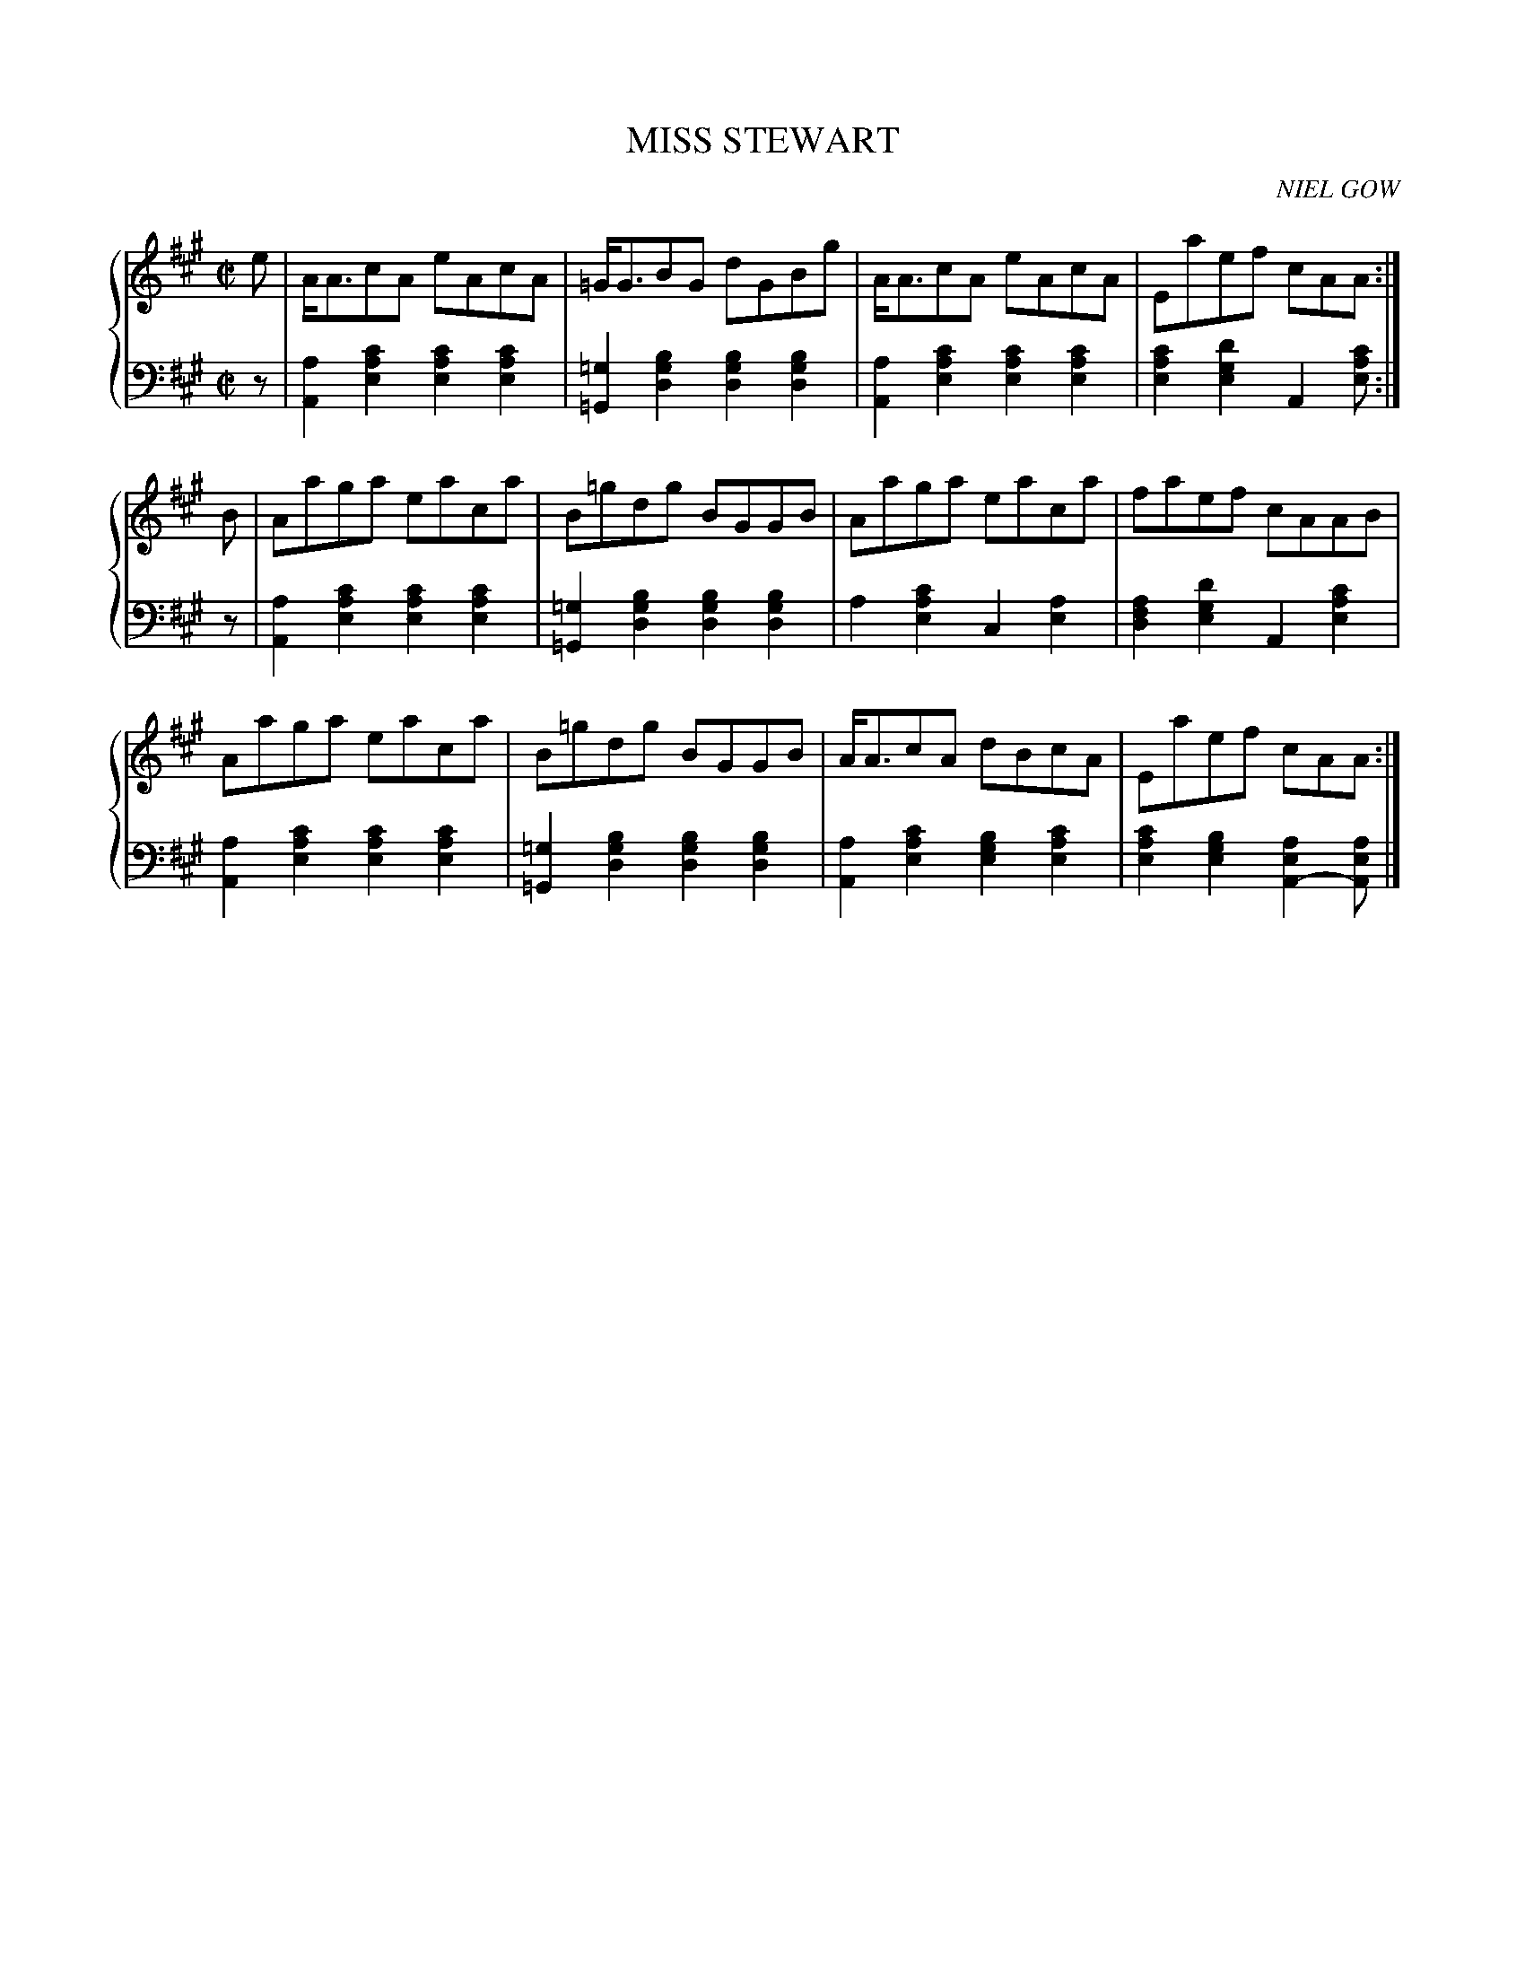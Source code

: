 X: 051
T: MISS STEWART
C: NIEL GOW
R: Reel
B: Glen Collection p.5 #1
Z: 2011 John Chambers <jc:trillian.mit.edu>
M: C|
L: 1/8
V: 1 middle=B clef=treble
V: 2 middle=d clef=bass
%%score {1 | 2}
K: A
%
V: 1
e |\
A<AcA eAcA | =G<GBG dGBg | A<AcA eAcA | Eaef cAA :|
B |\
Aaga eaca | B=gdg BGGB | Aaga eaca | faef cAAB |
Aaga eaca | B=gdg BGGB | A<AcA dBcA | Eaef cAA :|
%
V: 2
z |\
[a2A2][c'2a2e2] [c'2a2e2][c'2a2e2] | [=g2=G2][b2g2d2] [b2g2d2][b2g2d2] |\
[a2A2][c'2a2e2] [c'2a2e2][c'2a2e2] | [c'2a2e2][d'2g2e2] A2[c'ae] :|
z |\
[a2A2][c'2a2e2] [c'2a2e2][c'2a2e2] | [=g2=G2][b2g2d2] [b2g2d2][b2g2d2] |\
a2[c'2a2e2] c2[a2e2] | [a2f2d2][d'2g2e2] A2[c'2a2e2] |
[a2A2][c'2a2e2] [c'2a2e2][c'2a2e2] | [=g2=G2][b2g2d2] [b2g2d2][b2g2d2] |\
[a2A2][c'2a2e2] [b2g2e2][c'2a2e2] | [c'2a2e2][b2g2e2] [a2e2A2-] [aeA] |]
